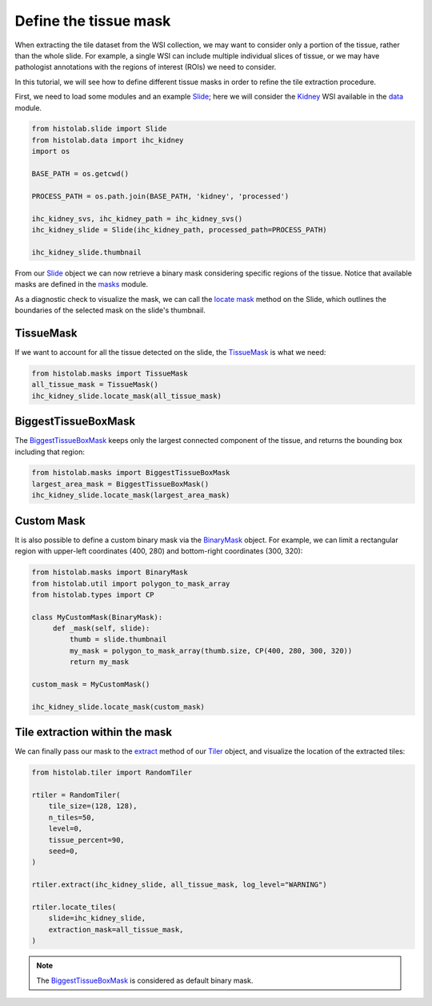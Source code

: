 Define the tissue mask
=======================

When extracting the tile dataset from the WSI collection, we may want to consider only a portion of the tissue, rather than the whole slide.
For example, a single WSI can include multiple individual slices of tissue, or we may have pathologist annotations with the regions of interest (ROIs) we need to consider.

In this tutorial, we will see how to define different tissue masks in order to refine the tile extraction procedure.

First, we need to load some modules and an example `Slide <slide.html#src.histolab.slide.Slide>`_; here we will consider the `Kidney <data.html#src.histolab.data.ihc_kidney>`_ WSI available in the `data <data.html#data>`_ module.

.. code-block:: ipython3

   from histolab.slide import Slide
   from histolab.data import ihc_kidney
   import os

   BASE_PATH = os.getcwd()

   PROCESS_PATH = os.path.join(BASE_PATH, 'kidney', 'processed')

   ihc_kidney_svs, ihc_kidney_path = ihc_kidney_svs()
   ihc_kidney_slide = Slide(ihc_kidney_path, processed_path=PROCESS_PATH)

   ihc_kidney_slide.thumbnail

.. figure:: https://user-images.githubusercontent.com/31658006/116117338-672d0c00-a6bc-11eb-87a3-1b752aff46d0.png
   :alt: ihc_kidney


From our `Slide <slide.html#src.histolab.slide.Slide>`_ object we can now retrieve a binary mask considering specific regions of the tissue. Notice that available masks are defined in the `masks <masks.html#src.histolab.masks>`_ module.

As a diagnostic check to visualize the mask, we can call the `locate mask <slide.html#src.histolab.slide.Slide.locate_mask>`_ method on the Slide, which outlines the boundaries of the selected mask on the slide's thumbnail.


TissueMask
----------

If we want to account for all the tissue detected on the slide, the `TissueMask <masks.html#src.histolab.masks.TissueMask>`_ is what we need:

.. code-block:: ipython3

   from histolab.masks import TissueMask
   all_tissue_mask = TissueMask()
   ihc_kidney_slide.locate_mask(all_tissue_mask)

.. figure:: https://user-images.githubusercontent.com/31658006/116119755-0f43d480-a6bf-11eb-86eb-3f5b933ede1c.png
   :alt: all tissue


BiggestTissueBoxMask
--------------------

The `BiggestTissueBoxMask <masks.html#src.histolab.masks.BiggestTissueBoxMask>`_ keeps only the largest connected component of the tissue, and returns the bounding box including that region:

.. code-block:: ipython3

   from histolab.masks import BiggestTissueBoxMask
   largest_area_mask = BiggestTissueBoxMask()
   ihc_kidney_slide.locate_mask(largest_area_mask)

.. figure:: https://user-images.githubusercontent.com/31658006/116119576-e02d6300-a6be-11eb-85b2-01df96c9c3eb.png
   :alt: largest bbox


Custom Mask
------------

It is also possible to define a custom binary mask via the `BinaryMask <masks.html#src.histolab.masks.BinaryMask>`_ object.
For example, we can limit a rectangular region with upper-left coordinates (400, 280) and bottom-right coordinates (300, 320):

.. code-block:: ipython3

   from histolab.masks import BinaryMask
   from histolab.util import polygon_to_mask_array
   from histolab.types import CP

   class MyCustomMask(BinaryMask):
        def _mask(self, slide):
            thumb = slide.thumbnail
            my_mask = polygon_to_mask_array(thumb.size, CP(400, 280, 300, 320))
            return my_mask

   custom_mask = MyCustomMask()

   ihc_kidney_slide.locate_mask(custom_mask)

.. figure:: https://user-images.githubusercontent.com/31658006/116122414-0acceb00-a6c2-11eb-9af7-b948592ab9ec.png
   :alt: all tissue


Tile extraction within the mask
-------------------------------

We can finally pass our mask to the `extract <tiler.html#src.histolab.tiler.RandomTiler.extract>`_ method of our `Tiler <tiler.html#src.histolab.tiler>`_ object, and visualize the location of the extracted tiles:

.. code-block:: ipython3

    from histolab.tiler import RandomTiler

    rtiler = RandomTiler(
        tile_size=(128, 128),
        n_tiles=50,
        level=0,
        tissue_percent=90,
        seed=0,
    )

    rtiler.extract(ihc_kidney_slide, all_tissue_mask, log_level="WARNING")

    rtiler.locate_tiles(
        slide=ihc_kidney_slide,
        extraction_mask=all_tissue_mask,
    )

.. figure:: https://user-images.githubusercontent.com/31658006/116124001-00135580-a6c4-11eb-90bb-2bed9689e48b.png
   :alt: all tissue

.. note::
    The `BiggestTissueBoxMask <masks.html#src.histolab.masks.BiggestTissueBoxMask>`_ is considered as default binary mask.
